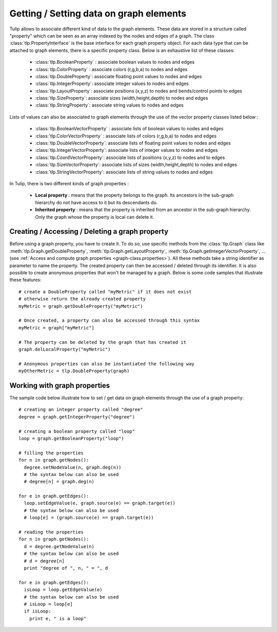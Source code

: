 .. py:currentmodule:: tulip

Getting / Setting data on graph elements
========================================

Tulip allows to associate different kind of data to the graph elements. These data are stored
in a structure called "property" which can be seen as an array indexed by the nodes and edges of
a graph. The class :class:`tlp.PropertyInterface` is the base interface for each graph property object.
For each data type that can be attached to graph elements, there is a specific property class. 
Below is an exhaustive list of these classes:

	* :class:`tlp.BooleanProperty` : associate boolean values to nodes and edges
	* :class:`tlp.ColorProperty` : associate colors (r,g,b,a) to nodes and edges
	* :class:`tlp.DoubleProperty`: associate floating point values to nodes and edges
	* :class:`tlp.IntegerProperty`: associate integer values to nodes and edges
	* :class:`tlp.LayoutProperty`: associate positions (x,y,z) to nodes and bends/control points to edges
	* :class:`tlp.SizeProperty`: associate sizes (width,height,depth) to nodes and edges
	* :class:`tlp.StringProperty`: associate string values to nodes and edges
	
Lists of values can also be associated to graph elements through the use of the vector property classes listed below :
	
	* :class:`tlp.BooleanVectorProperty` : associate lists of boolean values to nodes and edges
	* :class:`tlp.ColorVectorProperty` : associate lists of colors (r,g,b,a) to nodes and edges
	* :class:`tlp.DoubleVectorProperty`: associate lists of floating point values to nodes and edges
	* :class:`tlp.IntegerVectorProperty`: associate lists of integer values to nodes and edges
	* :class:`tlp.CoordVectorProperty`: associate lists of positions (x,y,z) to nodes and to edges
	* :class:`tlp.SizeVectorProperty`: associate lists of sizes (width,height,depth) to nodes and edges
	* :class:`tlp.StringVectorProperty`: associate lists of string values to nodes and edges

In Tulip, there is two different kinds of graph properties :

	* **Local property** : means that the property belongs to the graph. Its ancestors in the sub-graph hierarchy do not have access to it but its descendants do.
	* **Inherited property** : means that the property is inherited from an ancestor in the sub-graph hierarchy. Only the graph whose the property is local can delete it.
	
Creating / Accessing / Deleting a graph property
------------------------------------------------

Before using a graph property, you have to create it. To do so, use specific methods from the :class:`tlp.Graph` class like :meth:`tlp.Graph.getDoubleProperty`,
:meth:`tlp.Graph.getLayoutProperty`, :meth:`tlp.Graph.getIntegerVectorProperty`, ... (see :ref:`Access and compute graph properties <graph-class.properties>`).
All these methods take a string identifier as parameter to name the property. The created property can then be accessed / deleted through its identifier. 
It is also possible to create anonymous properties that won't be managed by a graph. Below is
some code samples that illustrate these features::

  # create a DoubleProperty called "myMetric" if it does not exist
  # otherwise return the already created property
  myMetric = graph.getDoubleProperty("myMetric")

  # Once created, a property can also be accessed through this syntax
  myMetric = graph["myMetric"]

  # The property can be deleted by the graph that has created it
  graph.delLocalProperty("myMetric")

  # Anonymous properties can also be instantiated the following way
  myOtherMetric = tlp.DoubleProperty(graph)	


Working with graph properties
-----------------------------

The sample code below illustrate how to set / get data on graph elements through the use of a graph property::

  # creating an integer property called "degree"
  degree = graph.getIntegerProperty("degree")

  # creating a boolean property called "loop"
  loop = graph.getBooleanProperty("loop")

  # filling the properties
  for n in graph.getNodes():
    degree.setNodeValue(n, graph.deg(n))
    # the syntax below can also be used
    # degree[n] = graph.deg(n)

  for e in graph.getEdges():
    loop.setEdgeValue(e, graph.source(e) == graph.target(e))
    # the syntax below can also be used
    # loop[e] = (graph.source(e) == graph.target(e))

  # reading the properties
  for n in graph.getNodes():
    d = degree.getNodeValue(n)
    # the syntax below can also be used
    # d = degree[n]
    print "degree of ", n, " = ", d

  for e in graph.getEdges():
    isLoop = loop.getEdgeValue(e)
    # the syntax below can also be used
    # isLoop = loop[e]
    if isLoop:
      print e, " is a loop"

